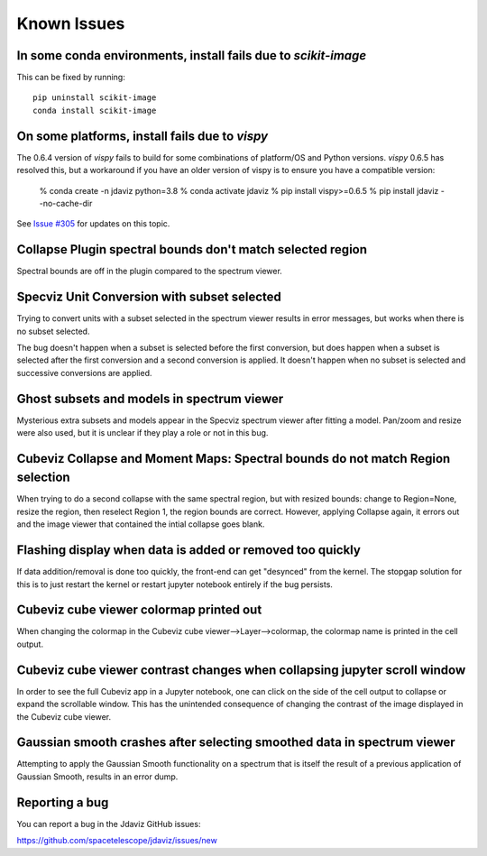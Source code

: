 Known Issues
============

In some conda environments, install fails due to `scikit-image`
---------------------------------------------------------------

This can be fixed by running::

    pip uninstall scikit-image
    conda install scikit-image

On some platforms, install fails due to `vispy`
-----------------------------------------------

The 0.6.4 version of `vispy` fails to build for some combinations of
platform/OS and Python versions.  `vispy` 0.6.5 has resolved this, but a
workaround if you have an older version of vispy is to ensure you have a
compatible version:

  % conda create -n jdaviz python=3.8
  % conda activate jdaviz
  % pip install vispy>=0.6.5
  % pip install jdaviz --no-cache-dir

See `Issue #305 <https://github.com/spacetelescope/jdaviz/issues/305>`_ for
updates on this topic.

Collapse Plugin spectral bounds don't match selected region
-----------------------------------------------------------

Spectral bounds are off in the plugin compared to the spectrum viewer.


Specviz Unit Conversion with subset selected
--------------------------------------------

Trying to convert units with a subset selected in the spectrum viewer results
in error messages, but works when there is no subset selected.

The bug doesn't happen when a subset is selected before the first conversion,
but does happen when a subset is selected after the first conversion and a
second conversion is applied. It doesn't happen when no subset is selected
and successive conversions are applied.


Ghost subsets and models in spectrum viewer
-------------------------------------------

Mysterious extra subsets and models appear in the Specviz spectrum viewer
after fitting a model. Pan/zoom and resize were also used, but it is unclear
if they play a role or not in this bug.


Cubeviz Collapse and Moment Maps: Spectral bounds do not match Region selection
-------------------------------------------------------------------------------

When trying to do a second collapse with the same spectral region, but with
resized bounds: change to Region=None, resize the region, then reselect Region 1,
the region bounds are correct. However, applying Collapse again, it errors out and
the image viewer that contained the intial collapse goes blank.


Flashing display when data is added or removed too quickly
----------------------------------------------------------

If data addition/removal is done too quickly, the front-end can get "desynced" from
the kernel. The stopgap solution for this is to just restart the kernel or restart
jupyter notebook entirely if the bug persists.


Cubeviz cube viewer colormap printed out
----------------------------------------

When changing the colormap in the Cubeviz cube viewer-->Layer-->colormap,
the colormap name is printed in the cell output.


Cubeviz cube viewer contrast changes when collapsing jupyter scroll window
---------------------------------------------------------------------------

In order to see the full Cubeviz app in a Jupyter notebook, one can click on
the side of the cell output to collapse or expand the scrollable window. This
has the unintended consequence of changing the contrast of the image displayed
in the Cubeviz cube viewer.


Gaussian smooth crashes after selecting smoothed data in spectrum viewer
------------------------------------------------------------------------

Attempting to apply the Gaussian Smooth functionality on a spectrum that is
itself the result of a previous application of Gaussian Smooth, results in
an error dump.


Reporting a bug
---------------

You can report a bug in the Jdaviz GitHub issues:

https://github.com/spacetelescope/jdaviz/issues/new
